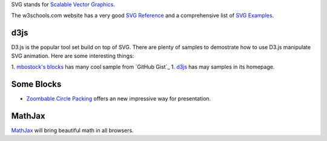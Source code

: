 SVG stands for `Scalable Vector Graphics`_. 

The w3schools.com website has a very good `SVG Reference`_ and 
a comprehensive list of `SVG Examples`_.

d3js
----

D3.js is the popular tool set build on top of SVG.
There are plenty of samples to demostrate how to use D3.js
manipulate SVG animation.
Here are some interesting things:

1. `mbostock's blocks`_ has many cool sample from `GitHub Gist`_ 
1. d3js_ has may samples in its homepage.

Some Blocks
-----------

- `Zoombable Circle Packing <http://bl.ocks.org/mbostock/7607535>`_
  offers an new impressive way for presentation.

MathJax
-------

MathJax_ will bring beautiful math in all browsers.

.. _SVG Reference: http://www.w3schools.com/svg/svg_reference.asp
.. _SVG Examples: http://www.w3schools.com/svg/svg_examples.asp
.. _Scalable Vector Graphics: http://en.wikipedia.org/wiki/Scalable_Vector_Graphics
.. _MathJax: https://github.com/mathjax/MathJax
.. _mbostock's blocks: http://bl.ocks.org/mbostock
